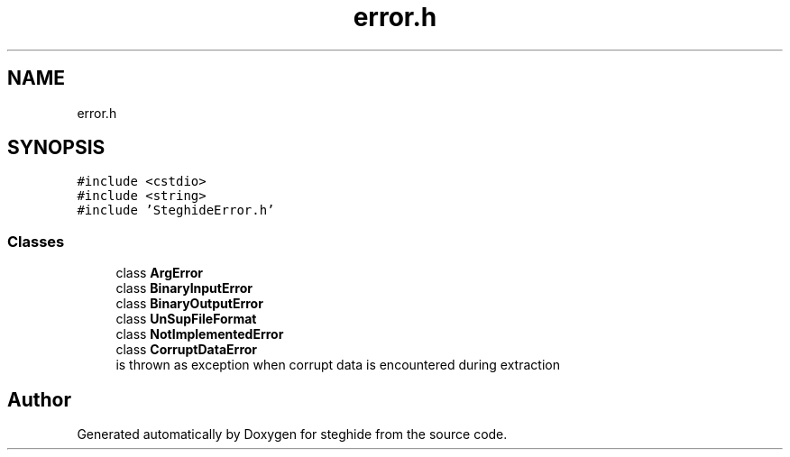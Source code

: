.TH "error.h" 3 "Thu Aug 17 2017" "Version 0.5.1" "steghide" \" -*- nroff -*-
.ad l
.nh
.SH NAME
error.h
.SH SYNOPSIS
.br
.PP
\fC#include <cstdio>\fP
.br
\fC#include <string>\fP
.br
\fC#include 'SteghideError\&.h'\fP
.br

.SS "Classes"

.in +1c
.ti -1c
.RI "class \fBArgError\fP"
.br
.ti -1c
.RI "class \fBBinaryInputError\fP"
.br
.ti -1c
.RI "class \fBBinaryOutputError\fP"
.br
.ti -1c
.RI "class \fBUnSupFileFormat\fP"
.br
.ti -1c
.RI "class \fBNotImplementedError\fP"
.br
.ti -1c
.RI "class \fBCorruptDataError\fP"
.br
.RI "is thrown as exception when corrupt data is encountered during extraction "
.in -1c
.SH "Author"
.PP 
Generated automatically by Doxygen for steghide from the source code\&.
